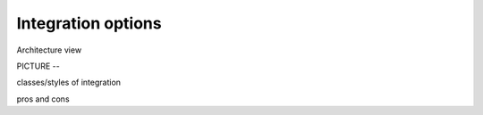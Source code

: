 .. _integration-options:

Integration options
###################

Architecture view

PICTURE -- 

classes/styles of integration

pros and cons

